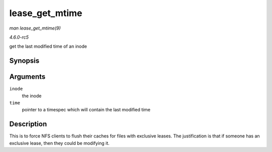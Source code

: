 .. -*- coding: utf-8; mode: rst -*-

.. _API-lease-get-mtime:

===============
lease_get_mtime
===============

*man lease_get_mtime(9)*

*4.6.0-rc5*

get the last modified time of an inode


Synopsis
========

.. c:function:: void lease_get_mtime( struct inode * inode, struct timespec * time )

Arguments
=========

``inode``
    the inode

``time``
    pointer to a timespec which will contain the last modified time


Description
===========

This is to force NFS clients to flush their caches for files with
exclusive leases. The justification is that if someone has an exclusive
lease, then they could be modifying it.


.. ------------------------------------------------------------------------------
.. This file was automatically converted from DocBook-XML with the dbxml
.. library (https://github.com/return42/sphkerneldoc). The origin XML comes
.. from the linux kernel, refer to:
..
.. * https://github.com/torvalds/linux/tree/master/Documentation/DocBook
.. ------------------------------------------------------------------------------
